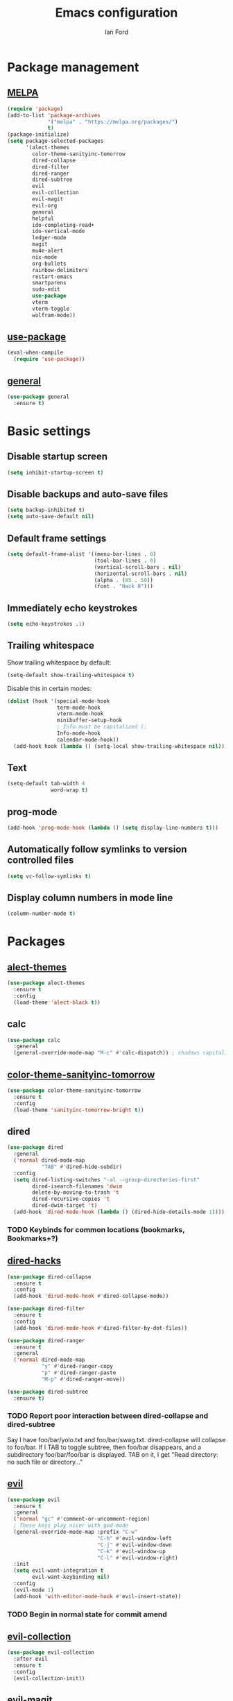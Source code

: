 #+TITLE: Emacs configuration
#+Author: Ian Ford

* Package management
** [[https://melpa.org/][MELPA]]

 #+BEGIN_SRC emacs-lisp
   (require 'package)
   (add-to-list 'package-archives
				'("melpa" . "https://melpa.org/packages/")
				t)
   (package-initialize)
   (setq package-selected-packages
		 '(alect-themes
		   color-theme-sanityinc-tomorrow
		   dired-collapse
		   dired-filter
		   dired-ranger
		   dired-subtree
		   evil
		   evil-collection
		   evil-magit
		   evil-org
		   general
		   helpful
		   ido-completing-read+
		   ido-vertical-mode
		   ledger-mode
		   magit
		   mu4e-alert
		   nix-mode
		   org-bullets
		   rainbow-delimiters
		   restart-emacs
		   smartparens
		   sudo-edit
		   use-package
		   vterm
		   vterm-toggle
		   wolfram-mode))
 #+END_SRC

** [[https://github.com/jwiegley/use-package][use-package]]

 #+BEGIN_SRC emacs-lisp
   (eval-when-compile
	 (require 'use-package))
 #+END_SRC

** [[https://github.com/noctuid/general.el][general]]

   #+BEGIN_SRC emacs-lisp
	 (use-package general
	   :ensure t)
   #+END_SRC

* Basic settings
** Disable startup screen

 #+BEGIN_SRC emacs-lisp
   (setq inhibit-startup-screen t)
 #+END_SRC

** Disable backups and auto-save files

 #+BEGIN_SRC emacs-lisp
   (setq backup-inhibited t)
   (setq auto-save-default nil)
 #+END_SRC

** Default frame settings

 #+BEGIN_SRC emacs-lisp
   (setq default-frame-alist '((menu-bar-lines . 0)
							   (tool-bar-lines . 0)
							   (vertical-scroll-bars . nil)
							   (horizontal-scroll-bars . nil)
							   (alpha . (85 . 50))
							   (font . "Hack 8")))
 #+END_SRC

** Immediately echo keystrokes

 #+BEGIN_SRC emacs-lisp
   (setq echo-keystrokes .1)
 #+END_SRC

** Trailing whitespace

   Show trailing whitespace by default:

   #+BEGIN_SRC emacs-lisp
	 (setq-default show-trailing-whitespace t)
   #+END_SRC

   Disable this in certain modes:

   #+BEGIN_SRC emacs-lisp
	 (dolist (hook '(special-mode-hook
					 term-mode-hook
					 vterm-mode-hook
					 minibuffer-setup-hook
					 ; Info must be capitalized (:
					 Info-mode-hook
					 calendar-mode-hook))
	   (add-hook hook (lambda () (setq-local show-trailing-whitespace nil))))
   #+END_SRC

** Text

 #+BEGIN_SRC emacs-lisp
   (setq-default tab-width 4
				 word-wrap t)
 #+END_SRC

** prog-mode

   #+BEGIN_SRC emacs-lisp
	 (add-hook 'prog-mode-hook (lambda () (setq display-line-numbers t)))
   #+END_SRC

** Automatically follow symlinks to version controlled files

   #+BEGIN_SRC emacs-lisp
	 (setq vc-follow-symlinks t)
   #+END_SRC

** Display column numbers in mode line

   #+BEGIN_SRC emacs-lisp
	 (column-number-mode t)
   #+END_SRC

* Packages
** [[https://github.com/alezost/alect-themes][alect-themes]]

   #+BEGIN_SRC emacs-lisp
	 (use-package alect-themes
	   :ensure t
	   :config
	   (load-theme 'alect-black t))
   #+END_SRC

** calc

   #+BEGIN_SRC emacs-lisp
	 (use-package calc
	   :general
	   (general-override-mode-map "M-c" #'calc-dispatch)) ; shadows capitalize-word
   #+END_SRC

** [[https://github.com/purcell/color-theme-sanityinc-tomorrow][color-theme-sanityinc-tomorrow]]

 #+BEGIN_SRC emacs-lisp :tangle no
   (use-package color-theme-sanityinc-tomorrow
	 :ensure t
	 :config
	 (load-theme 'sanityinc-tomorrow-bright t))
 #+END_SRC

** dired

 #+BEGIN_SRC emacs-lisp
   (use-package dired
	 :general
	 ('normal dired-mode-map
			  "TAB" #'dired-hide-subdir)
	 :config
	 (setq dired-listing-switches "-al --group-directories-first"
		   dired-isearch-filenames 'dwim
		   delete-by-moving-to-trash 't
		   dired-recursive-copies 't
		   dired-dwim-target 't)
	 (add-hook 'dired-mode-hook (lambda () (dired-hide-details-mode 1))))
 #+END_SRC

*** TODO Keybinds for common locations (bookmarks, Bookmarks+?)

** [[https://github.com/Fuco1/dired-hacks][dired-hacks]]

   #+BEGIN_SRC emacs-lisp :tangle no
	 (use-package dired-collapse
	   :ensure t
	   :config
	   (add-hook 'dired-mode-hook #'dired-collapse-mode))
   #+END_SRC

   #+BEGIN_SRC emacs-lisp
	 (use-package dired-filter
	   :ensure t
	   :config
	   (add-hook 'dired-mode-hook #'dired-filter-by-dot-files))
   #+END_SRC

   #+BEGIN_SRC emacs-lisp
	 (use-package dired-ranger
	   :ensure t
	   :general
	   ('normal dired-mode-map
				"y" #'dired-ranger-copy
				"p" #'dired-ranger-paste
				"M-p" #'dired-ranger-move))
   #+END_SRC

   #+BEGIN_SRC emacs-lisp
	 (use-package dired-subtree
	   :ensure t)
   #+END_SRC

*** TODO Report poor interaction between dired-collapse and dired-subtree
	Say I have foo/bar/yolo.txt and foo/bar/swag.txt. dired-collapse
	will collapse to foo/bar. If I TAB to toggle subtree, then foo/bar
	disappears, and a subdirectory foo/bar/foo/bar is displayed. TAB
	on it, I get "Read directory: no such file or directory..."
** [[https://github.com/emacs-evil/evil][evil]]

 #+BEGIN_SRC emacs-lisp
   (use-package evil
	 :ensure t
	 :general
	 ('normal "gc" #'comment-or-uncomment-region)
	 ; These keys play nicer with god-mode
	 (general-override-mode-map :prefix "C-w"
								"C-h" #'evil-window-left
								"C-j" #'evil-window-down
								"C-k" #'evil-window-up
								"C-l" #'evil-window-right)
	 :init
	 (setq evil-want-integration t
		   evil-want-keybinding nil)
	 :config
	 (evil-mode 1)
	 (add-hook 'with-editor-mode-hook #'evil-insert-state))
 #+END_SRC

*** TODO Begin in normal state for commit amend

** [[https://github.com/emacs-evil/evil-collection][evil-collection]]

   #+BEGIN_SRC emacs-lisp
	 (use-package evil-collection
	   :after evil
	   :ensure t
	   :config
	   (evil-collection-init))
   #+END_SRC

** [[https://github.com/emacs-evil/evil-magit][evil-magit]]

   #+BEGIN_SRC emacs-lisp
	 (use-package evil-magit
	   :ensure t)
   #+END_SRC

** [[https://github.com/Somelauw/evil-org-mode][evil-org]]

   #+BEGIN_SRC emacs-lisp
	 (use-package evil-org
	   :after org
	   :ensure t
	   :init
	   (add-hook 'org-mode-hook 'evil-org-mode)
	   :config
	   (add-hook 'evil-org-mode-hook
				 (lambda ()
				   (evil-org-set-key-theme)))
	   (setq evil-org-retain-visual-state-on-shift t))

	 (use-package evil-org-agenda
	   :after evil-org
	   :config
	   (evil-org-agenda-set-keys))
   #+END_SRC

** [[https://github.com/emacsorphanage/god-mode][god-mode]]

   #+BEGIN_SRC emacs-lisp
	 (use-package god-mode
	   :ensure t
	   :general
	   ; Bind to SPC in normal state
	   ('normal "SPC" #'god-execute-with-current-bindings)
	   ('normal (special-mode-map ; shadows scroll-up-command
				 dired-mode-map)  ; shadows dired-next-line
				"SPC" #'god-execute-with-current-bindings)
	   ; Bind to M-SPC in all states (Note: this may be shadowed by Evil keys)
	   (general-override-mode-map "M-SPC" #'god-execute-with-current-bindings))
   #+END_SRC

** [[https://github.com/Wilfred/helpful][helpful]]

 #+BEGIN_SRC emacs-lisp
   (use-package helpful
	 :ensure t
	 :general
	 (general-override-mode-map :prefix "C-h"
								"C-f" #'helpful-callable ; shadows view-emacs-FAQ
								"C-v" #'helpful-variable
								"C-k" #'helpful-key))
 #+END_SRC

** ido

   #+BEGIN_SRC emacs-lisp
	 (use-package ido
	   :general
	   (general-override-mode-map :prefix "C-x"
								  "C-f" #'ido-find-file      ; shadows find-file
								  "d"   #'ido-dired          ; shadows dired
								  "C-d" #'ido-dired          ; shadows ido-list-directory
								  "C-b" #'ido-switch-buffer) ; shadows list-buffers
	   :config
	   (ido-mode t)
	   (ido-everywhere t))
   #+END_SRC

** [[https://github.com/DarwinAwardWinner/ido-completing-read-plus][ido-completing-read+]]

   #+BEGIN_SRC emacs-lisp
	 (use-package ido-completing-read+
	   :ensure t
	   :config
	   (ido-ubiquitous-mode 1))
   #+END_SRC

** [[https://github.com/creichert/ido-vertical-mode.el][ido-vertical-mode]]

   #+BEGIN_SRC emacs-lisp
	 (use-package ido-vertical-mode
	   :ensure t
	   :after ido
	   :config
	   (ido-vertical-mode 1))
   #+END_SRC

** [[https://github.com/ledger/ledger-mode][ledger-mode]]

   #+BEGIN_SRC emacs-lisp
	 (use-package ledger-mode
	   :ensure t
	   :general
	   ('normal ledger-reconcile-mode-map
				"TAB" #'ledger-reconcile-toggle)
	   :config
	   (setq ledger-post-amount-alignment-column 80)
	   ; Must set tab-width to default for indentation to work correctly
	   (add-hook 'ledger-mode-hook #'(lambda () (setq-local tab-width 8))))
   #+END_SRC

*** TODO Report the tab-witdh issue?
** [[https://magit.vc/manual/][magit]]

 #+BEGIN_SRC emacs-lisp
   (use-package magit
	 :ensure t
	 :general
	 (general-override-mode-map "M-g" #'magit-status ; shadows move-to-column, goto-char, goto-line, next-error, previous-error
								"M-d" #'magit-dispatch) ; shadows kill-word
	 :config
	 (setq magit-diff-refine-hunk 'all
		   magit-diff-paint-whitespace 't
		   magit-diff-paint-whitespace-lines 'both
		   magit-diff-highlight-trailing 't))
 #+END_SRC

** [[https://github.com/djcb/mu][mu4e]]

   #+BEGIN_SRC emacs-lisp
	 (use-package mu4e
	   :general
	   (general-override-mode-map "M-m" #'mu4e) ; shadows back-to-indentation
	   :config
	   (setq mail-user-agent 'mu4e-user-agent
			 mu4e-get-mail-command "mbsync -Va"
			 mu4e-change-filenames-when-moving t
			 mu4e-update-interval 30
			 mu4e-hide-index-messages t
			 mu4e-compose-dont-reply-to-self t
			 mu4e-use-fancy-chars t
			 mu4e-headers-date-format "%e %b"
			 mu4e-split-view nil
			 mu4e-view-show-addresses t
			 ;; Always show the text part
			 mu4e-view-html-plaintext-ratio-heuristic most-positive-fixnum
			 mu4e-headers-fields '((:date . 7)
							  (:from . 22)
							  (:thread-subject)))
	   (let ((mail-file "~/.emacs.d/mail.el"))
		 (if (file-readable-p mail-file)
			 (load-file mail-file))))
   #+END_SRC

   Example mail.el:

   #+BEGIN_SRC emacs-lisp :tangle no
	 ;; Identity
	 (setq user-full-name "Full Name"
		   user-mail-address "user@example.org")

	 ;; Folder settings
	 (setq mu4e-maildir "~/Maildir"
		   mu4e-drafts-folder "/drafts"
		   mu4e-sent-folder "/sent"
		   mu4e-trash-folder "/trash"
		   mu4e-refile-folder "/archive")

	 ;; Send mail
	 (setq message-send-mail-function 'smtpmail-send-it
		   smtpmail-smtp-server "smtp.example.org"
		   smtpmail-smtp-service 465
		   smtpmail-stream-type 'ssl)
   #+END_SRC

*** TODO Open mail Org links in frame containing current mu4e-headers buffer
*** TODO mu4e-mark-execute-all should mu4e~headers-jump-to-maildir afterwards?
	Background: I'll have an archived thread, then I'll
	receive more mail on that thread and they'll show up in my
	inbox. When I archive the new messages, I want the entire thread to
	no longer show up in my current headers view. Currently I will get
	broken portions of the thread still showing up even though those
	messages aren't in my inbox. My workaround currently is to rejump
	back to INBOX manually which is annoying.
*** TODO Keybinds that act on whole threads
*** TODO Report bug where a message to myself with no subject will thread with previous message in headers view
** [[https://github.com/iqbalansari/mu4e-alert][mu4e-alert]]

   #+BEGIN_SRC emacs-lisp
	 (use-package mu4e-alert
	   :ensure t
	   :config
	   (mu4e-alert-set-default-style 'notifications)
	   (add-hook 'after-init-hook #'mu4e-alert-enable-notifications)
	   (add-hook 'after-init-hook #'mu4e-alert-enable-mode-line-display))
   #+END_SRC

*** TODO [[https://github.com/iqbalansari/mu4e-alert#customizing-the-desktop-notifications][Customize the desktop notifications]]
** [[https://github.com/NixOS/nix-mode][nix-mode]]

   #+BEGIN_SRC emacs-lisp
	 (use-package nix-mode
	   :ensure t
	   :mode "\\.nix\\'")
   #+END_SRC

** [[https://orgmode.org/][org]]

   #+BEGIN_SRC emacs-lisp
	 (use-package org
	   :general
	   (general-override-mode-map :prefix "M-o" ; shadows delete-blank-lines
								  "C-l"   #'org-store-link
								  "C-S-l" #'org-insert-link
								  "C-a"   #'org-agenda
								  "C-c"   #'org-capture
								  "C-b"   #'org-switchb)
	   ; These shadow evil-paste-pop-next and evil-paste-pop
	   ('normal org-mode-map
				"C-n" #'org-next-link
				"C-p" #'org-previous-link)
	   ; These keys play nicer with god-mode
	   (org-mode-map     "C-c C-'" #'org-edit-special)
	   (org-src-mode-map "C-c C-'" #'org-edit-src-exit)
	   :config
	   (add-hook 'org-mode-hook 'auto-fill-mode)
			 ; jump to beginning/end of headerlines and items rather than lines
	   (setq org-special-ctrl-a/e t
			 ; improve editing folded text
			 org-catch-invisible-edits 'smart
			 ; use outline path completion for C-c C-j
			 org-goto-interface 'outline-path-completion
			 ; don't split the line on M-RET
			 org-M-RET-may-split-line '((default . nil))
			 ; Add WAIT keyword, configure fast access keys
			 org-todo-keywords '((sequence "TODO(t)" "WAIT(w)" "|" "DONE(d)"))
			 ; Faces for TODO keywords
			 org-todo-keyword-faces '(("TODO" . org-todo)
									  ("WAIT" . "yellow")
									  ("DONE" . org-done))))
   #+END_SRC

*** TODO Don't move cursor to beginning of line when promoting or demoting in org mode
	Affects TAB on empty headline as well as explicitly using org-do-promote
*** TODO Show org link at point in modeline
*** TODO [[info:org#Feedback][Report]] bug in [[info:org#Motion][info:org#Motion]]
	should be org-forward-heading-same-level, not org-forward-same-level
*** TODO search only currently visible text?
*** [[http://doc.norang.ca/org-mode.html]]
** [[https://github.com/sabof/org-bullets][org-bullets]]

   #+BEGIN_SRC emacs-lisp
	 (use-package org-bullets
	   :after org
	   :ensure t
	   :init
	   (add-hook 'org-mode-hook (lambda () (org-bullets-mode 1))))
   #+END_SRC

** [[https://github.com/Fanael/rainbow-delimiters][rainbow-delimiters]]

   #+BEGIN_SRC emacs-lisp
	 (use-package rainbow-delimiters
	   :ensure t
	   :init
	   (add-hook 'prog-mode-hook #'rainbow-delimiters-mode))
   #+END_SRC

** [[https://github.com/iqbalansari/restart-emacs][restart-emacs]]

   #+BEGIN_SRC emacs-lisp
	 (use-package restart-emacs
	   :ensure t)
   #+END_SRC

*** TODO Get restart-emacs-restore-frames to work
** [[https://github.com/Fuco1/smartparens][smartparens]]

   #+BEGIN_SRC emacs-lisp
	 (use-package smartparens
	   :ensure t
	   :init
	   (add-hook 'prog-mode-hook #'smartparens-mode)
	   :config
	   (require 'smartparens-config))
   #+END_SRC

** [[https://melpa.org/#/sudo-edit][sudo-edit]]

   Activate with `M-x sudo-edit`

 #+BEGIN_SRC emacs-lisp
   (use-package sudo-edit
	 :ensure t)
 #+END_SRC

** [[https://github.com/akermu/emacs-libvterm][vterm]]

   #+BEGIN_SRC emacs-lisp
	 (use-package vterm
	   :ensure t
	   :config
	   (setq vterm-max-scrollback 10000))
   #+END_SRC

** [[https://github.com/jixiuf/vterm-toggle][vterm-toggle]]

   #+BEGIN_SRC emacs-lisp
	 (use-package vterm-toggle
	   :after vterm
	   :ensure t
	   :general
	   ; Specify normal state to shadow pop-tag-mark
	   ('(normal insert) general-override-mode-map :prefix "C-t" ; shadows pop-tag-mark
								  "C-t" #'vterm-toggle
								  "C-n" #'vterm
								  "C-f" #'vterm-toggle-forward
								  "C-b" #'vterm-toggle-backward)
	   ('insert vterm-mode-map "<C-return>" #'vterm-toggle-insert-cd))
   #+END_SRC

** [[https://github.com/kawabata/wolfram-mode][wolfram-mode]]

 #+BEGIN_SRC emacs-lisp
   (use-package wolfram-mode
	 :ensure t
	 :config
	 (setq wolfram-program "/opt/Mathematica/12.1.1/Executables/MathKernel"
		   wolfram-path "~/.Mathematica/Applications"
		   wolfram-indent 4
		   wolfram-mode-map (make-sparse-keymap))
	 (add-to-list 'auto-mode-alist '("\.m$" . wolfram-mode))
	 (add-to-list 'auto-mode-alist '("\.mt$" . wolfram-mode))
	 (add-to-list 'auto-mode-alist '("\.wl$" . wolfram-mode)))
 #+END_SRC

** xref

   #+BEGIN_SRC emacs-lisp
	 (use-package xref
	   :general
	   ('normal xref--xref-buffer-mode-map
				"j" #'xref-next-line
				"k" #'xref-prev-line))
   #+END_SRC
